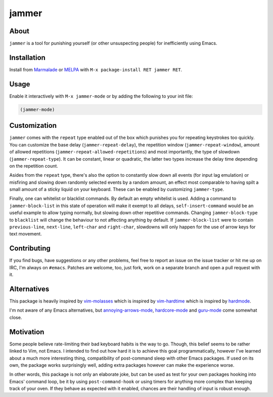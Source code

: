 jammer
======

.. image:: https://raw.githubusercontent.com/wasamasa/jammer/master/img/jammer.gif

About
-----

``jammer`` is a tool for punishing yourself (or other unsuspecting
people) for inefficiently using Emacs.

Installation
------------

Install from `Marmalade <https://marmalade-repo.org/>`_ or `MELPA
<http://melpa.org/>`_ with ``M-x package-install RET jammer RET``.

Usage
-----

Enable it interactively with ``M-x jammer-mode`` or by adding the
following to your init file:

.. code:: cl

    (jammer-mode)

Customization
-------------

``jammer`` comes with the ``repeat`` type enabled out of the box which
punishes you for repeating keystrokes too quickly.  You can customize
the base delay (``jammer-repeat-delay``), the repetition window
(``jammer-repeat-window``), amount of allowed repetitions
(``jammer-repeat-allowed-repetitions``) and most importantly, the type
of slowdown (``jammer-repeat-type``).  It can be constant, linear or
quadratic, the latter two types increase the delay time depending on
the repetition count.

Asides from the ``repeat`` type, there's also the option to constantly
slow down all events (for input lag emulation) or misfiring and
slowing down randomly selected events by a random amount, an effect
most comparable to having spilt a small amount of a sticky liquid on
your keyboard.  These can be enabled by customizing ``jammer-type``.

Finally, one can whitelist or blacklist commands.  By default an empty
whitelist is used.  Adding a command to ``jammer-block-list`` in this
state of operation will make it exempt to all delays,
``self-insert-command`` would be an useful example to allow typing
normally, but slowing down other repetitive commands.  Changing
``jammer-block-type`` to ``blacklist`` will change the behaviour to
not affecting anything by default.  If ``jammer-block-list`` were to
contain ``previous-line``, ``next-line``, ``left-char`` and
``right-char``, slowdowns will only happen for the use of arrow keys
for text movement.

Contributing
------------

If you find bugs, have suggestions or any other problems, feel free to
report an issue on the issue tracker or hit me up on IRC, I'm always on
``#emacs``.  Patches are welcome, too, just fork, work on a separate
branch and open a pull request with it.

Alternatives
------------

This package is heavily inspired by `vim-molasses
<https://github.com/0x0dea/vim-molasses>`_ which is inspired by
`vim-hardtime <https://github.com/takac/vim-hardtime>`_ which is
inspired by `hardmode <https://github.com/wikitopian/hardmode>`_.

I'm not aware of any Emacs alternatives, but `annoying-arrows-mode
<https://github.com/magnars/annoying-arrows-mode.el>`_, `hardcore-mode
<https://github.com/magnars/hardcore-mode.el>`_ and `guru-mode
<https://github.com/bbatsov/guru-mode>`_ come somewhat close.

Motivation
----------

Some people believe rate-limiting their bad keyboard habits is the way
to go.  Though, this belief seems to be rather linked to Vim, not
Emacs.  I intended to find out how hard it is to achieve this goal
programmatically, however I've learned about a much more interesting
thing, compatibility of post-command sleep with other Emacs packages.
If used on its own, the package works surprisingly well, adding extra
packages however can make the experience worse.

In other words, this package is not only an elaborate joke, but can be
used as test for your own packages hooking into Emacs' command loop,
be it by using ``post-command-hook`` or using timers for anything more
complex than keeping track of your oven.  If they behave as expected
with it enabled, chances are their handling of input is robust enough.
